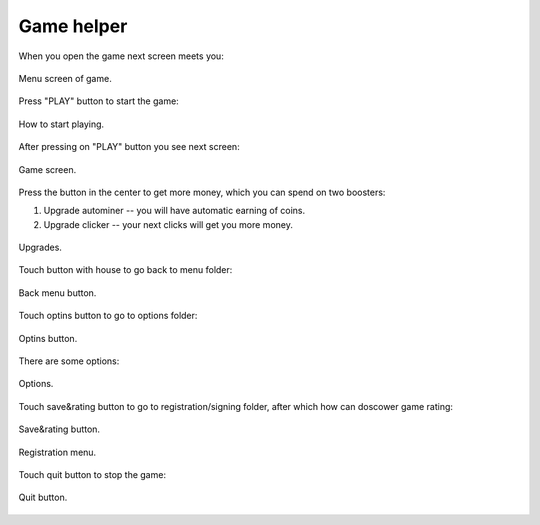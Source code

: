 Game helper
===========

When you open the game next screen meets you:

.. _is_sweaty:
.. figure::  imgs/1.png
   :align:   center

   Menu screen of game.



Press "PLAY" button to start the game:

.. figure::  imgs/1copy.png
   :align:   center

   How to start playing.

After pressing on "PLAY" button you see next screen:


.. figure::  imgs/2.png
   :align:   center

   Game screen.

Press the button in the center to get more money, which you can spend on two boosters:

1. Upgrade autominer -- you will have automatic earning of coins. 
2. Upgrade clicker -- your next clicks will get you more money.

.. figure::  imgs/2copy.png
   :align:   center

   Upgrades.

Touch button with house to go back to menu folder:

.. figure::  imgs/2copy2.png
   :align:   center

   Back menu button.


Touch optins button to go to options folder:

.. figure::  imgs/1copy2.png
   :align:   center

   Optins button.

There are some options:

.. figure::  imgs/4.png
   :align:   center

   Options.

Touch save&rating button to go to registration/signing folder, after which how can doscower game rating:

.. figure::  imgs/1copy3.png
   :align:   center

   Save&rating button.


.. figure::  imgs/3.png
   :align:   center

   Registration menu.

Touch quit button to stop the game:

.. figure::  imgs/1copy4.png
   :align:   center

   Quit button.
